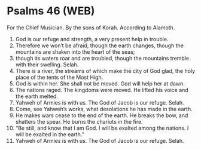 * Psalms 46 (WEB)
:PROPERTIES:
:ID: WEB/19-PSA046
:END:

 For the Chief Musician. By the sons of Korah. According to Alamoth.
1. God is our refuge and strength, a very present help in trouble.
2. Therefore we won’t be afraid, though the earth changes, though the mountains are shaken into the heart of the seas;
3. though its waters roar and are troubled, though the mountains tremble with their swelling. Selah.
4. There is a river, the streams of which make the city of God glad, the holy place of the tents of the Most High.
5. God is within her. She shall not be moved. God will help her at dawn.
6. The nations raged. The kingdoms were moved. He lifted his voice and the earth melted.
7. Yahweh of Armies is with us. The God of Jacob is our refuge. Selah.
8. Come, see Yahweh’s works, what desolations he has made in the earth.
9. He makes wars cease to the end of the earth. He breaks the bow, and shatters the spear. He burns the chariots in the fire.
10. “Be still, and know that I am God. I will be exalted among the nations. I will be exalted in the earth.”
11. Yahweh of Armies is with us. The God of Jacob is our refuge. Selah.
